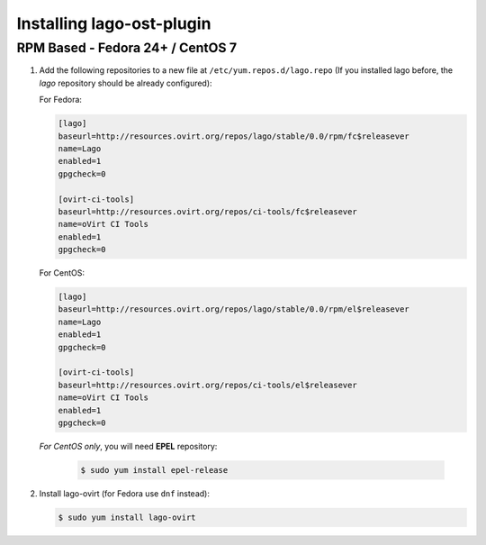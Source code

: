 ###############
Installing lago-ost-plugin
###############

RPM Based - Fedora 24+ / CentOS 7
====================================

1. Add the following repositories to a new file at
   ``/etc/yum.repos.d/lago.repo`` (If you installed lago before,
   the `lago` repository should be already configured):

   For Fedora:

   .. code:: ini

    [lago]
    baseurl=http://resources.ovirt.org/repos/lago/stable/0.0/rpm/fc$releasever
    name=Lago
    enabled=1
    gpgcheck=0

    [ovirt-ci-tools]
    baseurl=http://resources.ovirt.org/repos/ci-tools/fc$releasever
    name=oVirt CI Tools
    enabled=1
    gpgcheck=0

   For CentOS:

   .. code:: ini

    [lago]
    baseurl=http://resources.ovirt.org/repos/lago/stable/0.0/rpm/el$releasever
    name=Lago
    enabled=1
    gpgcheck=0

    [ovirt-ci-tools]
    baseurl=http://resources.ovirt.org/repos/ci-tools/el$releasever
    name=oVirt CI Tools
    enabled=1
    gpgcheck=0


   *For CentOS only*, you will need **EPEL** repository:

       .. code:: bash

           $ sudo yum install epel-release



2. Install lago-ovirt (for Fedora use ``dnf`` instead):

   .. code:: bash

       $ sudo yum install lago-ovirt
